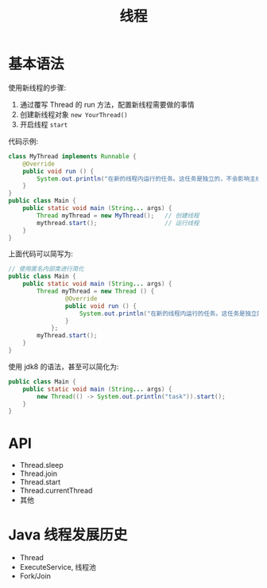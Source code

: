 #+TITLE: 线程



* 基本语法

使用新线程的步骤:
1. 通过覆写 Thread 的 run 方法，配置新线程需要做的事情
2. 创建新线程对象 ~new YourThread()~
3. 开启线程 ~start~

代码示例:
#+BEGIN_SRC java
  class MyThread implements Runnable {
      @Override
      public void run () {
          System.out.println("在新的线程内运行的任务。这任务是独立的，不会影响主线程代码执行。");
      }
  }
  public class Main {
      public static void main (String... args) {
          Thread myThread = new MyThread();   // 创建线程
          mythread.start();                   // 运行线程
      }
  }
#+END_SRC

上面代码可以简写为:
#+BEGIN_SRC java
  // 使用匿名内部类进行简化
  public class Main {
      public static void main (String... args) {
          Thread myThread = new Thread () {
                  @Override
                  public void run () {
                      System.out.println("在新的线程内运行的任务。这任务是独立的，不会影响主线程代码执行。");
                  }
              };
          myThread.start();
      }
  }
#+END_SRC

使用 jdk8 的语法，甚至可以简化为:
#+BEGIN_SRC java
    public class Main {
        public static void main (String... args) {
            new Thread(() -> System.out.println("task")).start();
        }
    }
#+END_SRC

* API

- Thread.sleep
- Thread.join
- Thread.start
- Thread.currentThread
- 其他

* Java 线程发展历史

- Thread
- ExecuteService, 线程池
- Fork/Join
